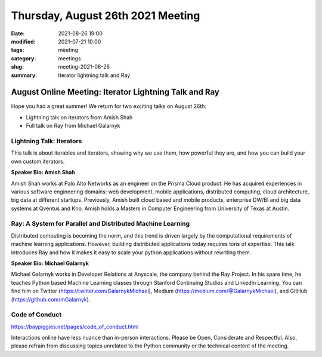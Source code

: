 Thursday, August 26th 2021 Meeting
##################################

:date: 2021-08-26 19:00
:modified: 2021-07-21 10:00
:tags: meeting
:category: meetings
:slug: meeting-2021-08-26
:summary: Iterator lightning talk and Ray

August Online Meeting: Iterator Lightning Talk and Ray
======================================================
Hope you had a great summer! We return for two exciting talks on August 26th:

* Lightning talk on Iterators from Amish Shah
* Full talk on Ray from Michael Galarnyk

.. image:: /images/meetings/baypiggies-august-2021.png
   :alt: iterator image and ray logo

Lightning Talk: Iterators
-------------------------
This talk is about iterables and iterators, showing why we use them, how powerful they are, and how you can build your own custom iterators.

**Speaker Bio: Amish Shah**

Amish Shah works at Palo Alto Networks as an engineer on the Prisma Cloud product. He has acquired experiences in various software engineering domains: web development, mobile applications, distributed computing, cloud architecture, big data at different startups. Previously, Amish built cloud based and mobile products, enterprise DW/BI and big data systems at Qventus and Kno. Amish holds a Masters in Computer Engineering from University of Texas at Austin.


Ray: A System for Parallel and Distributed Machine Learning
-----------------------------------------------------------
Distributed computing is becoming the norm, and this trend is driven largely by the computational requirements of machine learning applications. However, building distributed applications today requires tons of expertise. This talk introduces Ray and how it makes it easy to scale your python applications without rewriting them.

**Speaker Bio: Michael Galarnyk**

Michael Galarnyk works in Developer Relations at Anyscale, the company behind the Ray Project. In his spare time, he teaches Python based Machine Learning classes through Stanford Continuing Studies and LinkedIn Learning. You can find him on Twitter (https://twitter.com/GalarnykMichael), Medium (https://medium.com/@GalarnykMichael), and GitHub (https://github.com/mGalarnyk).

Code of Conduct
---------------
https://baypiggies.net/pages/code_of_conduct.html

Interactions online have less nuance than in-person interactions. Please be Open, Considerate and Respectful. 
Also, please refrain from discussing topics unrelated to the Python community or the technical content of the meeting.

